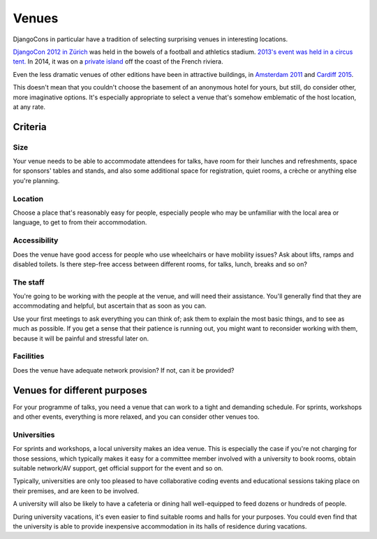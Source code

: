 ======
Venues
======

DjangoCons in particular have a tradition of selecting surprising venues in interesting locations.

`DjangoCon 2012 in Zürich <http://2012.djangocon.eu>`_ was held in the bowels of a football and
athletics stadium. `2013's event was held in a circus tent. <http://2013.djangocon.eu>`_ In 2014,
it was on a `private island <http://2014.djangocon.eu>`_ off the coast of the French riviera.

Even the less dramatic venues of other editions have been in attractive buildings, in `Amsterdam
2011 <http://2011.djangocon.eu>`_ and `Cardiff 2015 <http://2015.djangocon.eu>`_.

This doesn't mean that you couldn't choose the basement of an anonymous hotel for yours, but still,
do consider other, more imaginative options. It's especially appropriate to select a venue that's
somehow emblematic of the host location, at any rate.


Criteria
========

Size
----

Your venue needs to be able to accommodate attendees for talks, have room for their lunches and
refreshments, space for sponsors' tables and stands, and also some additional space for
registration, quiet rooms, a crèche or anything else you're planning.


Location
--------

Choose a place that's reasonably easy for people, especially people who may be unfamiliar with the
local area or language, to get to from their accommodation.


Accessibility
-------------

Does the venue have good access for people who use wheelchairs or have mobility issues? Ask about
lifts, ramps and disabled toilets. Is there step-free access between different rooms, for talks,
lunch, breaks and so on?


The staff
---------

You're going to be working with the people at the venue, and will need their assistance. You'll
generally find that they are accommodating and helpful, but ascertain that as soon as you can.

Use your first meetings to ask everything you can think of; ask them to explain the most basic
things, and to see as much as possible. If you get a sense that their patience is running out, you
might want to reconsider working with them, because it will be painful and stressful later on.


Facilities
----------

Does the venue have adequate network provision? If not, can it be provided?


Venues for different purposes
=============================

For your programme of talks, you need a venue that can work to a tight and demanding schedule. For
sprints, workshops and other events, everything is more relaxed, and you can consider other venues
too.

Universities
------------

For sprints and workshops, a local university makes an idea venue. This is especially the case if
you're not charging for those sessions, which typically makes it easy for a committee member
involved with a university to book rooms, obtain suitable network/AV support, get official support
for the event and so on.

Typically, universities are only too pleased to have collaborative coding events and educational
sessions taking place on their premises, and are keen to be involved.

A university will also be likely to have a cafeteria or dining hall well-equipped to feed dozens or
hundreds of people.

During university vacations, it's even easier to find suitable rooms and halls for your purposes.
You could even find that the university is able to provide inexpensive accommodation in its halls
of residence during vacations.
